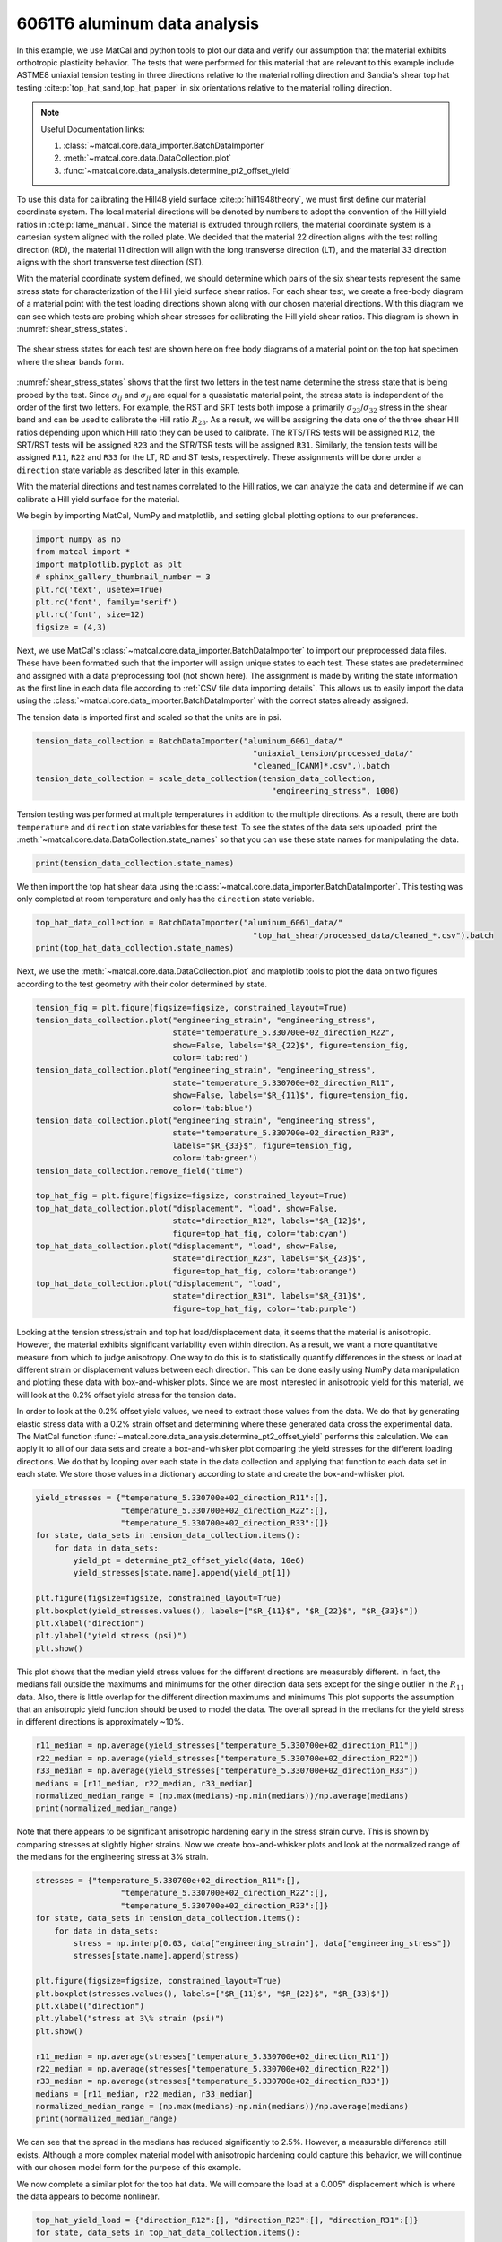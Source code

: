 
.. DO NOT EDIT.
.. THIS FILE WAS AUTOMATICALLY GENERATED BY SPHINX-GALLERY.
.. TO MAKE CHANGES, EDIT THE SOURCE PYTHON FILE:
.. "advanced_examples/6061T6_anisotropic_calibration/plot_6061T6_a_anisotropy_data_analysis.py"
.. LINE NUMBERS ARE GIVEN BELOW.

.. only:: html

    .. note::
        :class: sphx-glr-download-link-note

        :ref:`Go to the end <sphx_glr_download_advanced_examples_6061T6_anisotropic_calibration_plot_6061T6_a_anisotropy_data_analysis.py>`
        to download the full example code.

.. rst-class:: sphx-glr-example-title

.. _sphx_glr_advanced_examples_6061T6_anisotropic_calibration_plot_6061T6_a_anisotropy_data_analysis.py:


6061T6 aluminum data analysis
-----------------------------
In this example, we use MatCal and python tools 
to plot our data and verify our assumption 
that the material exhibits orthotropic plasticity 
behavior. The tests that were performed for this material that are relevant 
to this example include ASTME8 uniaxial tension testing in three 
directions relative to the material rolling direction and 
Sandia's shear top hat testing :cite:p:`top_hat_sand,top_hat_paper` 
in six orientations relative to the 
material rolling direction. 

.. note::
    Useful Documentation links:

    #. :class:`~matcal.core.data_importer.BatchDataImporter`
    #. :meth:`~matcal.core.data.DataCollection.plot` 
    #. :func:`~matcal.core.data_analysis.determine_pt2_offset_yield`

To use this data for calibrating the Hill48 
yield surface :cite:p:`hill1948theory`, we must first 
define our material coordinate 
system. The local material directions will be denoted by numbers to 
adopt the convention of the Hill yield ratios in :cite:p:`lame_manual`.
Since the material is extruded through rollers, the material 
coordinate system is a cartesian system aligned with the 
rolled plate.
We decided that the material 22 direction aligns with the test rolling 
direction (RD), 
the material 11 direction will align with the long transverse  
direction (LT), 
and the material 33 direction aligns with the 
short transverse test direction (ST).

With the material coordinate system defined, 
we should determine which pairs of the six shear tests 
represent the same stress state for characterization 
of the Hill yield surface shear ratios. 
For each shear test, we  
create a free-body diagram of a 
material point with the test loading directions 
shown along with our chosen material directions. 
With 
this diagram we can see which tests 
are probing which shear stresses for 
calibrating the Hill yield shear ratios. This 
diagram is shown in :numref:`shear_stress_states`.

.. _shear_stress_states:
.. figure:: ../../figures/ductile_failure_6061_anisotropic_calibration/top_hat_shear_diagram.png
  :scale: 12%
  :align: center

  The shear stress states for each test 
  are shown here on free body diagrams of 
  a material point on the top hat specimen where
  the shear bands 
  form.

:numref:`shear_stress_states` shows 
that the first two letters  
in the test name determine the stress state 
that is being probed by the test. 
Since :math:`\sigma_{ij}` and :math:`\sigma_{ji}` 
are equal for a quasistatic material point, the stress 
state is independent of the 
order of the first two letters. For example, the RST and SRT 
tests both impose a primarily :math:`\sigma_{23}`/:math:`\sigma_{32}` stress 
in the shear band and can be used to calibrate the Hill ratio :math:`R_{23}`. 
As a result, we will be assigning the data one of 
the three shear Hill ratios depending upon which Hill ratio they can be used to calibrate. 
The RTS/TRS tests will be assigned
``R12``, the SRT/RST tests will be assigned ``R23``
and the STR/TSR tests will be assigned ``R31``. 
Similarly, the tension tests will be assigned ``R11``, ``R22``
and ``R33`` for the LT, RD and ST tests, respectively.
These assignments will be done under a ``direction`` state 
variable as described later in this example.

With the material directions and test names 
correlated to the Hill ratios, we can analyze the data
and determine if we can calibrate a Hill yield 
surface for the material.

We begin by importing MatCal, NumPy and matplotlib, and
setting global plotting options to our preferences.      

.. GENERATED FROM PYTHON SOURCE LINES 89-99

.. code-block:: Python


    import numpy as np
    from matcal import *
    import matplotlib.pyplot as plt
    # sphinx_gallery_thumbnail_number = 3
    plt.rc('text', usetex=True)
    plt.rc('font', family='serif')
    plt.rc('font', size=12)
    figsize = (4,3)








.. GENERATED FROM PYTHON SOURCE LINES 100-115

Next, we use MatCal's
:class:`~matcal.core.data_importer.BatchDataImporter`
to import our preprocessed data files. These have been 
formatted such that the importer will assign unique states to each test. 
These states
are predetermined and assigned with a data preprocessing tool (not shown here).
The assignment is made by writing the state 
information as the first line in each data 
file according to :ref:`CSV file data importing details`.
This allows us to easily import the data using 
the :class:`~matcal.core.data_importer.BatchDataImporter`
with the correct states already assigned. 

The tension data is imported first and scaled 
so that the units are in psi.

.. GENERATED FROM PYTHON SOURCE LINES 115-121

.. code-block:: Python

    tension_data_collection = BatchDataImporter("aluminum_6061_data/" 
                                                  "uniaxial_tension/processed_data/"
                                                  "cleaned_[CANM]*.csv",).batch
    tension_data_collection = scale_data_collection(tension_data_collection, 
                                                      "engineering_stress", 1000)








.. GENERATED FROM PYTHON SOURCE LINES 122-130

Tension testing was performed 
at multiple temperatures in addition 
to the multiple directions. As a result, 
there are both ``temperature`` and ``direction`` state 
variables for these test. To see the states 
of the data sets uploaded, 
print the :meth:`~matcal.core.data.DataCollection.state_names`
so that you can use these state names for manipulating the data. 

.. GENERATED FROM PYTHON SOURCE LINES 130-132

.. code-block:: Python

    print(tension_data_collection.state_names)





.. rst-class:: sphx-glr-script-out

 .. code-block:: none

    ['temperature_5.330700e+02_direction_R11', 'temperature_5.330700e+02_direction_R22', 'temperature_5.330700e+02_direction_R33']




.. GENERATED FROM PYTHON SOURCE LINES 133-137

We then import the top hat shear data 
using the :class:`~matcal.core.data_importer.BatchDataImporter`.
This testing was only completed at room temperature 
and only has the ``direction`` state variable.

.. GENERATED FROM PYTHON SOURCE LINES 137-141

.. code-block:: Python

    top_hat_data_collection = BatchDataImporter("aluminum_6061_data/" 
                                                  "top_hat_shear/processed_data/cleaned_*.csv").batch
    print(top_hat_data_collection.state_names)





.. rst-class:: sphx-glr-script-out

 .. code-block:: none

    ['direction_R23', 'direction_R12', 'direction_R31']




.. GENERATED FROM PYTHON SOURCE LINES 142-145

Next, we use the :meth:`~matcal.core.data.DataCollection.plot`
and matplotlib tools to plot the data on two figures according to 
the test geometry with their color determined by state. 

.. GENERATED FROM PYTHON SOURCE LINES 145-171

.. code-block:: Python

    tension_fig = plt.figure(figsize=figsize, constrained_layout=True)
    tension_data_collection.plot("engineering_strain", "engineering_stress", 
                                 state="temperature_5.330700e+02_direction_R22", 
                                 show=False, labels="$R_{22}$", figure=tension_fig, 
                                 color='tab:red')
    tension_data_collection.plot("engineering_strain", "engineering_stress", 
                                 state="temperature_5.330700e+02_direction_R11", 
                                 show=False, labels="$R_{11}$", figure=tension_fig,
                                 color='tab:blue')
    tension_data_collection.plot("engineering_strain", "engineering_stress", 
                                 state="temperature_5.330700e+02_direction_R33", 
                                 labels="$R_{33}$", figure=tension_fig, 
                                 color='tab:green')
    tension_data_collection.remove_field("time")

    top_hat_fig = plt.figure(figsize=figsize, constrained_layout=True)
    top_hat_data_collection.plot("displacement", "load", show=False,
                                 state="direction_R12", labels="$R_{12}$",
                                 figure=top_hat_fig, color='tab:cyan')
    top_hat_data_collection.plot("displacement", "load", show=False,
                                 state="direction_R23", labels="$R_{23}$",
                                 figure=top_hat_fig, color='tab:orange')
    top_hat_data_collection.plot("displacement", "load",
                                 state="direction_R31", labels="$R_{31}$", 
                                 figure=top_hat_fig, color='tab:purple')




.. rst-class:: sphx-glr-horizontal


    *

      .. image-sg:: /advanced_examples/6061T6_anisotropic_calibration/images/sphx_glr_plot_6061T6_a_anisotropy_data_analysis_001.png
         :alt: plot 6061T6 a anisotropy data analysis
         :srcset: /advanced_examples/6061T6_anisotropic_calibration/images/sphx_glr_plot_6061T6_a_anisotropy_data_analysis_001.png
         :class: sphx-glr-multi-img

    *

      .. image-sg:: /advanced_examples/6061T6_anisotropic_calibration/images/sphx_glr_plot_6061T6_a_anisotropy_data_analysis_002.png
         :alt: plot 6061T6 a anisotropy data analysis
         :srcset: /advanced_examples/6061T6_anisotropic_calibration/images/sphx_glr_plot_6061T6_a_anisotropy_data_analysis_002.png
         :class: sphx-glr-multi-img





.. GENERATED FROM PYTHON SOURCE LINES 172-200

Looking at the tension stress/strain and top hat load/displacement 
data, it seems that the material is anisotropic. However, 
the material exhibits significant variability even within 
direction. As a result, we want a more quantitative measure 
from which to judge anisotropy. One way to do this 
is to statistically quantify differences in the stress or load
at different strain or displacement values between each direction. This can 
be done easily using NumPy data manipulation and 
plotting these data with box-and-whisker plots. Since we are most interested 
in anisotropic yield for this material, we will look at the 
0.2% offset yield stress for the tension data. 

In order to look at the 0.2% offset yield values, 
we need to extract those values from the data. We 
do that by generating
elastic stress data with a 0.2% strain offset and determining 
where these generated data 
cross 
the experimental data. The MatCal function 
:func:`~matcal.core.data_analysis.determine_pt2_offset_yield`
performs this calculation. 
We can apply it to all of our data sets 
and create a box-and-whisker plot comparing the yield stresses
for the different loading directions.
We do that by looping over each state in the data collection 
and applying that function to each data set in each state. 
We store those values in a dictionary according to state 
and create the box-and-whisker plot.

.. GENERATED FROM PYTHON SOURCE LINES 200-214

.. code-block:: Python

    yield_stresses = {"temperature_5.330700e+02_direction_R11":[], 
                      "temperature_5.330700e+02_direction_R22":[], 
                      "temperature_5.330700e+02_direction_R33":[]}
    for state, data_sets in tension_data_collection.items():
        for data in data_sets:
            yield_pt = determine_pt2_offset_yield(data, 10e6)
            yield_stresses[state.name].append(yield_pt[1])

    plt.figure(figsize=figsize, constrained_layout=True)
    plt.boxplot(yield_stresses.values(), labels=["$R_{11}$", "$R_{22}$", "$R_{33}$"])
    plt.xlabel("direction")
    plt.ylabel("yield stress (psi)")
    plt.show()




.. image-sg:: /advanced_examples/6061T6_anisotropic_calibration/images/sphx_glr_plot_6061T6_a_anisotropy_data_analysis_003.png
   :alt: plot 6061T6 a anisotropy data analysis
   :srcset: /advanced_examples/6061T6_anisotropic_calibration/images/sphx_glr_plot_6061T6_a_anisotropy_data_analysis_003.png
   :class: sphx-glr-single-img





.. GENERATED FROM PYTHON SOURCE LINES 215-227

This plot shows that the median yield stress 
values for the different directions are measurably 
different. In fact, the medians fall outside the maximums 
and minimums for the other direction data sets except for the single 
outlier in the :math:`R_{11}` data. Also, there 
is little overlap for the different direction maximums and minimums 
This plot 
supports the assumption that an anisotropic 
yield function should be used to model the data. 
The overall 
spread in the medians for the yield stress 
in different directions is approximately ~10%. 

.. GENERATED FROM PYTHON SOURCE LINES 227-234

.. code-block:: Python

    r11_median = np.average(yield_stresses["temperature_5.330700e+02_direction_R11"])
    r22_median = np.average(yield_stresses["temperature_5.330700e+02_direction_R22"])
    r33_median = np.average(yield_stresses["temperature_5.330700e+02_direction_R33"])
    medians = [r11_median, r22_median, r33_median]
    normalized_median_range = (np.max(medians)-np.min(medians))/np.average(medians)
    print(normalized_median_range)





.. rst-class:: sphx-glr-script-out

 .. code-block:: none

    0.09555345170158815




.. GENERATED FROM PYTHON SOURCE LINES 235-241

Note that there appears to be significant 
anisotropic hardening early in the stress strain curve. This 
is shown by comparing stresses at slightly higher strains. 
Now we create box-and-whisker plots and 
look at the normalized range of the medians for 
the engineering stress at 3% strain.

.. GENERATED FROM PYTHON SOURCE LINES 241-262

.. code-block:: Python

    stresses = {"temperature_5.330700e+02_direction_R11":[], 
                      "temperature_5.330700e+02_direction_R22":[], 
                      "temperature_5.330700e+02_direction_R33":[]}
    for state, data_sets in tension_data_collection.items():
        for data in data_sets:
            stress = np.interp(0.03, data["engineering_strain"], data["engineering_stress"])
            stresses[state.name].append(stress)

    plt.figure(figsize=figsize, constrained_layout=True)
    plt.boxplot(stresses.values(), labels=["$R_{11}$", "$R_{22}$", "$R_{33}$"])
    plt.xlabel("direction")
    plt.ylabel("stress at 3\% strain (psi)")
    plt.show()

    r11_median = np.average(stresses["temperature_5.330700e+02_direction_R11"])
    r22_median = np.average(stresses["temperature_5.330700e+02_direction_R22"])
    r33_median = np.average(stresses["temperature_5.330700e+02_direction_R33"])
    medians = [r11_median, r22_median, r33_median]
    normalized_median_range = (np.max(medians)-np.min(medians))/np.average(medians)
    print(normalized_median_range)




.. image-sg:: /advanced_examples/6061T6_anisotropic_calibration/images/sphx_glr_plot_6061T6_a_anisotropy_data_analysis_004.png
   :alt: plot 6061T6 a anisotropy data analysis
   :srcset: /advanced_examples/6061T6_anisotropic_calibration/images/sphx_glr_plot_6061T6_a_anisotropy_data_analysis_004.png
   :class: sphx-glr-single-img


.. rst-class:: sphx-glr-script-out

 .. code-block:: none

    0.026156214170045298




.. GENERATED FROM PYTHON SOURCE LINES 263-273

We can see that the spread in the medians has reduced
significantly to 2.5%. 
However, a measurable difference still exists. 
Although a more complex material model with anisotropic 
hardening could capture this behavior, we will continue 
with our chosen model form for the purpose of this example.

We now complete a similar plot for the top hat 
data. We will compare the load at a 0.005" displacement 
which is where the data appears to become nonlinear.

.. GENERATED FROM PYTHON SOURCE LINES 273-286

.. code-block:: Python


    top_hat_yield_load = {"direction_R12":[], "direction_R23":[], "direction_R31":[]}
    for state, data_sets in top_hat_data_collection.items():
        for data in data_sets:
            estimated_yield_load = np.interp(0.005, data["displacement"], data["load"])
            top_hat_yield_load[state.name].append(estimated_yield_load)

    plt.figure(figsize=figsize, constrained_layout=True)
    plt.boxplot(top_hat_yield_load.values(), labels=["$R_{12}$", "$R_{23}$", "$R_{31}$"])
    plt.xlabel("direction")
    plt.ylabel("load at 0.005\" displacement (lbs)")
    plt.show()




.. image-sg:: /advanced_examples/6061T6_anisotropic_calibration/images/sphx_glr_plot_6061T6_a_anisotropy_data_analysis_005.png
   :alt: plot 6061T6 a anisotropy data analysis
   :srcset: /advanced_examples/6061T6_anisotropic_calibration/images/sphx_glr_plot_6061T6_a_anisotropy_data_analysis_005.png
   :class: sphx-glr-single-img





.. GENERATED FROM PYTHON SOURCE LINES 287-296

Similarly to the tension data, 
the top hat data also shows
mild anisotropy according to this 
measure. With this evidence to 
support our material model choice, 
we now move on to the next example where 
we use this data to estimate the initial 
point that will be used in our full 
finite element calibration for the material model. 


.. rst-class:: sphx-glr-timing

   **Total running time of the script:** (0 minutes 2.817 seconds)


.. _sphx_glr_download_advanced_examples_6061T6_anisotropic_calibration_plot_6061T6_a_anisotropy_data_analysis.py:

.. only:: html

  .. container:: sphx-glr-footer sphx-glr-footer-example

    .. container:: sphx-glr-download sphx-glr-download-jupyter

      :download:`Download Jupyter notebook: plot_6061T6_a_anisotropy_data_analysis.ipynb <plot_6061T6_a_anisotropy_data_analysis.ipynb>`

    .. container:: sphx-glr-download sphx-glr-download-python

      :download:`Download Python source code: plot_6061T6_a_anisotropy_data_analysis.py <plot_6061T6_a_anisotropy_data_analysis.py>`

    .. container:: sphx-glr-download sphx-glr-download-zip

      :download:`Download zipped: plot_6061T6_a_anisotropy_data_analysis.zip <plot_6061T6_a_anisotropy_data_analysis.zip>`


.. only:: html

 .. rst-class:: sphx-glr-signature

    `Gallery generated by Sphinx-Gallery <https://sphinx-gallery.github.io>`_
